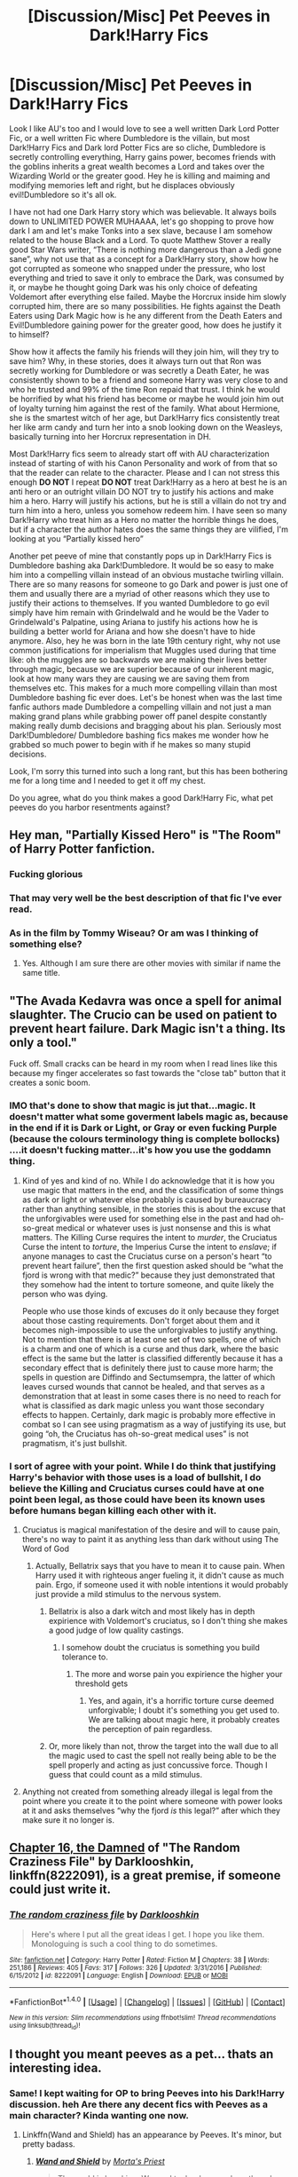 #+TITLE: [Discussion/Misc] Pet Peeves in Dark!Harry Fics

* [Discussion/Misc] Pet Peeves in Dark!Harry Fics
:PROPERTIES:
:Author: RedRiverValley
:Score: 24
:DateUnix: 1492782126.0
:DateShort: 2017-Apr-21
:FlairText: Discussion
:END:
Look I like AU's too and I would love to see a well written Dark Lord Potter Fic, or a well written Fic where Dumbledore is the villain, but most Dark!Harry Fics and Dark lord Potter Fics are so cliche, Dumbledore is secretly controlling everything, Harry gains power, becomes friends with the goblins inherits a great wealth becomes a Lord and takes over the Wizarding World or the greater good. Hey he is killing and maiming and modifying memories left and right, but he displaces obviously evil!Dumbledore so it's all ok.

I have not had one Dark Harry story which was believable. It always boils down to UNLIMITED POWER MUHAAAA, let's go shopping to prove how dark I am and let's make Tonks into a sex slave, because I am somehow related to the house Black and a Lord. To quote Matthew Stover a really good Star Wars writer, “There is nothing more dangerous than a Jedi gone sane”, why not use that as a concept for a Dark!Harry story, show how he got corrupted as someone who snapped under the pressure, who lost everything and tried to save it only to embrace the Dark, was consumed by it, or maybe he thought going Dark was his only choice of defeating Voldemort after everything else failed. Maybe the Horcrux inside him slowly corrupted him, there are so many possibilities. He fights against the Death Eaters using Dark Magic how is he any different from the Death Eaters and Evil!Dumbledore gaining power for the greater good, how does he justify it to himself?

Show how it affects the family his friends will they join him, will they try to save him? Why, in these stories, does it always turn out that Ron was secretly working for Dumbledore or was secretly a Death Eater, he was consistently shown to be a friend and someone Harry was very close to and who he trusted and 99% of the time Ron repaid that trust. I think he would be horrified by what his friend has become or maybe he would join him out of loyalty turning him against the rest of the family. What about Hermione, she is the smartest witch of her age, but Dark!Harry fics consistently treat her like arm candy and turn her into a snob looking down on the Weasleys, basically turning into her Horcrux representation in DH.

Most Dark!Harry fics seem to already start off with AU characterization instead of starting of with his Canon Personality and work of from that so that the reader can relate to the character. Please and I can not stress this enough *DO NOT* I repeat *DO NOT* treat Dark!Harry as a hero at best he is an anti hero or an outright villain DO NOT try to justify his actions and make him a hero. Harry will justify his actions, but he is still a villain do not try and turn him into a hero, unless you somehow redeem him. I have seen so many Dark!Harry who treat him as a Hero no matter the horrible things he does, but if a character the author hates does the same things they are vilified, I'm looking at you “Partially kissed hero”

Another pet peeve of mine that constantly pops up in Dark!Harry Fics is Dumbledore bashing aka Dark!Dumbledore. It would be so easy to make him into a compelling villain instead of an obvious mustache twirling villain. There are so many reasons for someone to go Dark and power is just one of them and usually there are a myriad of other reasons which they use to justify their actions to themselves. If you wanted Dumbledore to go evil simply have him remain with Grindelwald and he would be the Vader to Grindelwald's Palpatine, using Ariana to justify his actions how he is building a better world for Ariana and how she doesn't have to hide anymore. Also, hey he was born in the late 19th century right, why not use common justifications for imperialism that Muggles used during that time like: oh the muggles are so backwards we are making their lives better through magic, because we are superior because of our inherent magic, look at how many wars they are causing we are saving them from themselves etc. This makes for a much more compelling villain than most Dumbledore bashing fic ever does. Let's be honest when was the last time fanfic authors made Dumbledore a compelling villain and not just a man making grand plans while grabbing power off panel despite constantly making really dumb decisions and bragging about his plan. Seriously most Dark!Dumbledore/ Dumbledore bashing fics makes me wonder how he grabbed so much power to begin with if he makes so many stupid decisions.

Look, I'm sorry this turned into such a long rant, but this has been bothering me for a long time and I needed to get it off my chest.

Do you agree, what do you think makes a good Dark!Harry Fic, what pet peeves do you harbor resentments against?


** Hey man, "Partially Kissed Hero" is "The Room" of Harry Potter fanfiction.
:PROPERTIES:
:Author: LocalMadman
:Score: 20
:DateUnix: 1492783200.0
:DateShort: 2017-Apr-21
:END:

*** Fucking glorious
:PROPERTIES:
:Score: 5
:DateUnix: 1492786543.0
:DateShort: 2017-Apr-21
:END:


*** That may very well be the best description of that fic I've ever read.
:PROPERTIES:
:Author: UndeadBBQ
:Score: 3
:DateUnix: 1492796930.0
:DateShort: 2017-Apr-21
:END:


*** As in the film by Tommy Wiseau? Or am was I thinking of something else?
:PROPERTIES:
:Author: Ghafla
:Score: 3
:DateUnix: 1492804785.0
:DateShort: 2017-Apr-22
:END:

**** Yes. Although I am sure there are other movies with similar if name the same title.
:PROPERTIES:
:Author: LocalMadman
:Score: 2
:DateUnix: 1492808373.0
:DateShort: 2017-Apr-22
:END:


** "The Avada Kedavra was once a spell for animal slaughter. The Crucio can be used on patient to prevent heart failure. Dark Magic isn't a thing. Its only a tool."

Fuck off. Small cracks can be heard in my room when I read lines like this because my finger accelerates so fast towards the "close tab" button that it creates a sonic boom.
:PROPERTIES:
:Author: UndeadBBQ
:Score: 29
:DateUnix: 1492797288.0
:DateShort: 2017-Apr-21
:END:

*** IMO that's done to show that magic is jut that...magic. It doesn't matter what some goverment labels magic as, because in the end if it is Dark or Light, or Gray or even fucking Purple (because the colours terminology thing is complete bollocks) ....it doesn't fucking matter...it's how you use the goddamn thing.
:PROPERTIES:
:Author: SinOfGreedGR
:Score: 7
:DateUnix: 1492817854.0
:DateShort: 2017-Apr-22
:END:

**** Kind of yes and kind of no. While I do acknowledge that it is how you use magic that matters in the end, and the classification of some things as dark or light or whatever else probably is caused by bureaucracy rather than anything sensible, in the stories this is about the excuse that the unforgivables were used for something else in the past and had oh-so-great medical or whatever uses is just nonsense and this is what matters. The Killing Curse requires the intent to /murder/, the Cruciatus Curse the intent to /torture/, the Imperius Curse the intent to /enslave/; if anyone manages to cast the Cruciatus curse on a person's heart “to prevent heart failure”, then the first question asked should be “what the fjord is wrong with that medic?” because they just demonstrated that they somehow had the intent to torture someone, and quite likely the person who was dying.

People who use those kinds of excuses do it only because they forget about those casting requirements. Don't forget about them and it becomes nigh-impossible to use the unforgivables to justify anything. Not to mention that there is at least one set of two spells, one of which is a charm and one of which is a curse and thus dark, where the basic effect is the same but the latter is classified differently because it has a secondary effect that is definitely there just to cause more harm; the spells in question are Diffindo and Sectumsempra, the latter of which leaves cursed wounds that cannot be healed, and that serves as a demonstration that at least in some cases there is no need to reach for what is classified as dark magic unless you want those secondary effects to happen. Certainly, dark magic is probably more effective in combat so I can see using pragmatism as a way of justifying its use, but going “oh, the Cruciatus has oh-so-great medical uses” is not pragmatism, it's just bullshit.
:PROPERTIES:
:Author: Kazeto
:Score: 3
:DateUnix: 1492856998.0
:DateShort: 2017-Apr-22
:END:


*** I sort of agree with your point. While I do think that justifying Harry's behavior with those uses is a load of bullshit, I do believe the Killing and Cruciatus curses could have at one point been legal, as those could have been its known uses before humans began killing each other with it.
:PROPERTIES:
:Score: 3
:DateUnix: 1492815371.0
:DateShort: 2017-Apr-22
:END:

**** Cruciatus is magical manifestation of the desire and will to cause pain, there's no way to paint it as anything less than dark without using The Word of God
:PROPERTIES:
:Author: healzsham
:Score: 9
:DateUnix: 1492826688.0
:DateShort: 2017-Apr-22
:END:

***** Actually, Bellatrix says that you have to mean it to cause pain. When Harry used it with righteous anger fueling it, it didn't cause as much pain. Ergo, if someone used it with noble intentions it would probably just provide a mild stimulus to the nervous system.
:PROPERTIES:
:Author: fiftydarkness
:Score: -1
:DateUnix: 1492830413.0
:DateShort: 2017-Apr-22
:END:

****** Bellatrix is also a dark witch and most likely has in depth expirience with Voldemort's cruciatus, so I don't thing she makes a good judge of low quality castings.
:PROPERTIES:
:Author: healzsham
:Score: 6
:DateUnix: 1492830763.0
:DateShort: 2017-Apr-22
:END:

******* I somehow doubt the cruciatus is something you build tolerance to.
:PROPERTIES:
:Score: 2
:DateUnix: 1492918193.0
:DateShort: 2017-Apr-23
:END:

******** The more and worse pain you expirience the higher your threshold gets
:PROPERTIES:
:Author: healzsham
:Score: 1
:DateUnix: 1492936969.0
:DateShort: 2017-Apr-23
:END:

********* Yes, and again, it's a horrific torture curse deemed unforgivable; I doubt it's something you get used to. We are talking about magic here, it probably creates the perception of pain regardless.
:PROPERTIES:
:Score: 2
:DateUnix: 1492962273.0
:DateShort: 2017-Apr-23
:END:


****** Or, more likely than not, throw the target into the wall due to all the magic used to cast the spell not really being able to be the spell properly and acting as just concussive force. Though I guess that could count as a mild stimulus.
:PROPERTIES:
:Author: Kazeto
:Score: 1
:DateUnix: 1492857167.0
:DateShort: 2017-Apr-22
:END:


**** Anything not created from something already illegal is legal from the point where you create it to the point where someone with power looks at it and asks themselves “why the fjord /is/ this legal?” after which they make sure it no longer is.
:PROPERTIES:
:Author: Kazeto
:Score: 1
:DateUnix: 1492856193.0
:DateShort: 2017-Apr-22
:END:


** [[https://www.fanfiction.net/s/8222091/16/The-random-craziness-file][Chapter 16, the Damned]] of "The Random Craziness File" by Darklooshkin, linkffn(8222091), is a great premise, if someone could just write it.
:PROPERTIES:
:Author: InquisitorCOC
:Score: 5
:DateUnix: 1492799643.0
:DateShort: 2017-Apr-21
:END:

*** [[http://www.fanfiction.net/s/8222091/1/][*/The random craziness file/*]] by [[https://www.fanfiction.net/u/2675104/Darklooshkin][/Darklooshkin/]]

#+begin_quote
  Here's where I put all the great ideas I get. I hope you like them. Monologuing is such a cool thing to do sometimes.
#+end_quote

^{/Site/: [[http://www.fanfiction.net/][fanfiction.net]] *|* /Category/: Harry Potter *|* /Rated/: Fiction M *|* /Chapters/: 38 *|* /Words/: 251,186 *|* /Reviews/: 405 *|* /Favs/: 317 *|* /Follows/: 326 *|* /Updated/: 3/31/2016 *|* /Published/: 6/15/2012 *|* /id/: 8222091 *|* /Language/: English *|* /Download/: [[http://www.ff2ebook.com/old/ffn-bot/index.php?id=8222091&source=ff&filetype=epub][EPUB]] or [[http://www.ff2ebook.com/old/ffn-bot/index.php?id=8222091&source=ff&filetype=mobi][MOBI]]}

--------------

*FanfictionBot*^{1.4.0} *|* [[[https://github.com/tusing/reddit-ffn-bot/wiki/Usage][Usage]]] | [[[https://github.com/tusing/reddit-ffn-bot/wiki/Changelog][Changelog]]] | [[[https://github.com/tusing/reddit-ffn-bot/issues/][Issues]]] | [[[https://github.com/tusing/reddit-ffn-bot/][GitHub]]] | [[[https://www.reddit.com/message/compose?to=tusing][Contact]]]

^{/New in this version: Slim recommendations using/ ffnbot!slim! /Thread recommendations using/ linksub(thread_id)!}
:PROPERTIES:
:Author: FanfictionBot
:Score: 1
:DateUnix: 1492799673.0
:DateShort: 2017-Apr-21
:END:


** I thought you meant peeves as a pet... thats an interesting idea.
:PROPERTIES:
:Author: PleaseImAFan
:Score: 8
:DateUnix: 1492789772.0
:DateShort: 2017-Apr-21
:END:

*** Same! I kept waiting for OP to bring Peeves into his Dark!Harry discussion. heh Are there any decent fics with Peeves as a main character? Kinda wanting one now.
:PROPERTIES:
:Author: shimmertree
:Score: 3
:DateUnix: 1492796880.0
:DateShort: 2017-Apr-21
:END:

**** Linkffn(Wand and Shield) has an appearance by Peeves. It's minor, but pretty badass.
:PROPERTIES:
:Author: Lamenardo
:Score: 1
:DateUnix: 1492910950.0
:DateShort: 2017-Apr-23
:END:

***** [[http://www.fanfiction.net/s/8177168/1/][*/Wand and Shield/*]] by [[https://www.fanfiction.net/u/2690239/Morta-s-Priest][/Morta's Priest/]]

#+begin_quote
  The world is breaking. War and technology push on the edge of the unbelievable as S.H.I.E.L.D. desperately tries to keep the peace. Soldier and scientist no longer hold the line alone, as an ancient fire burns alongside them. The last of all wizards.
#+end_quote

^{/Site/: [[http://www.fanfiction.net/][fanfiction.net]] *|* /Category/: Harry Potter + Avengers Crossover *|* /Rated/: Fiction T *|* /Chapters/: 33 *|* /Words/: 260,787 *|* /Reviews/: 6,946 *|* /Favs/: 12,329 *|* /Follows/: 14,121 *|* /Updated/: 7/22/2015 *|* /Published/: 6/2/2012 *|* /id/: 8177168 *|* /Language/: English *|* /Genre/: Adventure/Supernatural *|* /Characters/: Harry P. *|* /Download/: [[http://www.ff2ebook.com/old/ffn-bot/index.php?id=8177168&source=ff&filetype=epub][EPUB]] or [[http://www.ff2ebook.com/old/ffn-bot/index.php?id=8177168&source=ff&filetype=mobi][MOBI]]}

--------------

*FanfictionBot*^{1.4.0} *|* [[[https://github.com/tusing/reddit-ffn-bot/wiki/Usage][Usage]]] | [[[https://github.com/tusing/reddit-ffn-bot/wiki/Changelog][Changelog]]] | [[[https://github.com/tusing/reddit-ffn-bot/issues/][Issues]]] | [[[https://github.com/tusing/reddit-ffn-bot/][GitHub]]] | [[[https://www.reddit.com/message/compose?to=tusing][Contact]]]

^{/New in this version: Slim recommendations using/ ffnbot!slim! /Thread recommendations using/ linksub(thread_id)!}
:PROPERTIES:
:Author: FanfictionBot
:Score: 1
:DateUnix: 1492910978.0
:DateShort: 2017-Apr-23
:END:


** "For the Love of Magic", it is a fic that shows a Harry that dabbles with what is termed as dark magic. To the point of even willingly sacrificing people just to make a dagger or test some anti-wolfsbane potion thing. (not spoiling too much).

It starts off pretty AU with Harry being abandoned by the Dursleys and thus ending up having a completely different childhood. Beware though, it has a lot of lemons, so if that's not your cup of tea then do not read it.

As for a completely Dark!Harry fic: I recently finished one where Harry is raised by Voldemort, under the alias of Harish Blake (or something along the lines of that).

"The Power of Potters": while a mid-rating fanfic, imo ,it does show us a Dumbledore that's at least portrayed as selfish, if not a bit evil and selfcentered. I didn't get the vibe that he is made out to be the grand mastermind of evil, but he does play an antagonistical role, although he has helped a bit along the process.
:PROPERTIES:
:Author: SinOfGreedGR
:Score: 2
:DateUnix: 1492818610.0
:DateShort: 2017-Apr-22
:END:


** Well, canon Harry used the Imperius twice and was trying to use the Cruciatus twice. Not exactly an unblemished hero.

Check linkffn(11858167) for a good slow Dark Lord Harry supported by his friends.
:PROPERTIES:
:Author: Starfox5
:Score: 4
:DateUnix: 1492790176.0
:DateShort: 2017-Apr-21
:END:

*** [deleted]
:PROPERTIES:
:Score: 7
:DateUnix: 1492796317.0
:DateShort: 2017-Apr-21
:END:

**** Agreed. This story had potential but its like Delenda Est or HPMOR where its a bit over hyped.
:PROPERTIES:
:Author: flingerdinger
:Score: 2
:DateUnix: 1492998695.0
:DateShort: 2017-Apr-24
:END:


*** [[http://www.fanfiction.net/s/11858167/1/][*/The Sum of Their Parts/*]] by [[https://www.fanfiction.net/u/7396284/holdmybeer][/holdmybeer/]]

#+begin_quote
  For Teddy Lupin, Harry Potter would become a Dark Lord. For Teddy Lupin, Harry Potter would take down the Ministry or die trying. He should have known that Hermione and Ron wouldn't let him do it alone.
#+end_quote

^{/Site/: [[http://www.fanfiction.net/][fanfiction.net]] *|* /Category/: Harry Potter *|* /Rated/: Fiction M *|* /Chapters/: 11 *|* /Words/: 143,267 *|* /Reviews/: 575 *|* /Favs/: 2,133 *|* /Follows/: 1,119 *|* /Updated/: 4/12/2016 *|* /Published/: 3/24/2016 *|* /Status/: Complete *|* /id/: 11858167 *|* /Language/: English *|* /Characters/: Harry P., Ron W., Hermione G., George W. *|* /Download/: [[http://www.ff2ebook.com/old/ffn-bot/index.php?id=11858167&source=ff&filetype=epub][EPUB]] or [[http://www.ff2ebook.com/old/ffn-bot/index.php?id=11858167&source=ff&filetype=mobi][MOBI]]}

--------------

*FanfictionBot*^{1.4.0} *|* [[[https://github.com/tusing/reddit-ffn-bot/wiki/Usage][Usage]]] | [[[https://github.com/tusing/reddit-ffn-bot/wiki/Changelog][Changelog]]] | [[[https://github.com/tusing/reddit-ffn-bot/issues/][Issues]]] | [[[https://github.com/tusing/reddit-ffn-bot/][GitHub]]] | [[[https://www.reddit.com/message/compose?to=tusing][Contact]]]

^{/New in this version: Slim recommendations using/ ffnbot!slim! /Thread recommendations using/ linksub(thread_id)!}
:PROPERTIES:
:Author: FanfictionBot
:Score: 2
:DateUnix: 1492790189.0
:DateShort: 2017-Apr-21
:END:


** There are Dark Harry stories as you described. In fact, Prisoner's Cipher fits the exact description.
:PROPERTIES:
:Score: 2
:DateUnix: 1492785455.0
:DateShort: 2017-Apr-21
:END:

*** Link?
:PROPERTIES:
:Score: 1
:DateUnix: 1492786549.0
:DateShort: 2017-Apr-21
:END:

**** u/deleted:
#+begin_quote
  Prisoner's Cipher [[https://www.fanfiction.net/s/7309863/1/The-Prisoner-s-Cipher]]
#+end_quote
:PROPERTIES:
:Score: 1
:DateUnix: 1492791473.0
:DateShort: 2017-Apr-21
:END:


** I hate that Harry goes to Hogwarts, because he always finds some bullshit place with extremely rare books and shit. It would be way more cooler if he went to a different school, because then you can actually believe that he might find one of those books. But Hogwarts? No. I can accept finding some basic Dark Arts books in Durmstrang, but definitely not in Hogwarts. I want a Dark!Harry fic where instead of Voldemort being his mentor it's Dark!Dumbledore, and Dark!Dumbledore doesn't have control of everything. Back to my original point, Dumbledore might have some Dark Arts books hidden in his office, but I doubt you can just find whatever book you want in the RoR.
:PROPERTIES:
:Score: 2
:DateUnix: 1492797532.0
:DateShort: 2017-Apr-21
:END:

*** My understanding is that Hogwarts Library actually has books on Dark Arts, in the Restricted Section, which can be accessed without restriction by NEWT students. (They might even have unrestricted books on jinxes and such.) In fact, IIRC, books on horcruxes were to be found there, until Dumbledore removed them. Hogwarts doesn't teach Dark Arts as such (except for the year of Voldemort's reign), but DADA involves seeing enough of them to be able to cast Dark Curses, that's for sure. (Harry learning Cruciatus and Imperius is one example of a student picking up Dark Arts from Hogwarts materials; Hermione's Parchment Jinx may have been another, since it resisted reversal by professional healers.)

This is getting into headcanon territory, but I think that the difference between the Durmstrang's approach and the Hogwarts's approach is that Durmstrang actually has students practice Dark Curses, learning Dark Arts under supervision, which Hogwarts does not, so students have to learn on their own if they want to, or be taught by their own families, like Malfoys and Blacks. This is important, because Dark Arts are inherently dangerous to learn without supervision --- even more so than non-Dark magic.
:PROPERTIES:
:Author: turbinicarpus
:Score: 7
:DateUnix: 1492830123.0
:DateShort: 2017-Apr-22
:END:


*** Voldemort found out about horcruxes from Sluggy and the restricted section...horcruxes...freakig soul ancors that can help you maintain a retalive-state of immortality and can even help you posses, affect and control others...even after you go caput. So how you it be weird for a dark arts introduction book to be somewhere in Hogwarts' restricted section? Or somewhere on a long forgotten classroom (cause many are unused). After all a book in a potions classroom, left there for people who had no books of their own (HBP, Snape's Potions Book) had a scribble with a dark cutting curse, Sectumsempra...a curse created by a student while he was still attending Hogwarts...now, even if he was in Slytherin...Snape was kinda of an outcast, so where else could he have learned about dark magic and stuff? Restricted section of course. Or do you forget that a vanishing cabinet, an item registered as dark, was in the room of hidden things?
:PROPERTIES:
:Author: SinOfGreedGR
:Score: 4
:DateUnix: 1492819344.0
:DateShort: 2017-Apr-22
:END:

**** u/deleted:
#+begin_quote
  a vanishing cabinet, an item registered as dark
#+end_quote

Are they, though? Or do you say that because there was one at Borgin & Burkes?
:PROPERTIES:
:Score: 2
:DateUnix: 1492919430.0
:DateShort: 2017-Apr-23
:END:

***** It has never been clearly stated, but the clues all point to it being a dark item:

First of all if they were legal no one would bother with the floo network. Which would a snob wizard prefer? Going somewhere through a fireplace and ending up covered in shoot or entering a simple cabinet?

Second: the fact that there is one in Borgin & Burke's, while not being an outright declaration of such items being dark, combined with the fact that no one else has them can only mean two things:

1-They ARE illegal or 2-They are not usefull....and we know they are usefull

After all (that's point 3) they can even bypass the protections of hogwarts, as they for example allow one to apparate inside the grounds of hogwarts, something that the school's protections do not allow.

Of course since a lot of the wizarding population did use them during the first wizarding war we can conclude that:

A)They are a legal grey area

B)They were classified as illegal sometime after the first wizarding war

OR

C) They are not useful (something we have already ruled out)
:PROPERTIES:
:Author: SinOfGreedGR
:Score: 1
:DateUnix: 1492938608.0
:DateShort: 2017-Apr-23
:END:

****** Nothing you said follows.

#+begin_quote
  First of all if they were legal no one would bother with the floo network. Which would a snob wizard prefer? Going somewhere through a fireplace and ending up covered in shoot or entering a simple cabinet?
#+end_quote

Considering that the cabinets have two nodes and the floo network hundreds or thousands, the floo wins every time. Who want to send their cabinet on ahead every time they want to go somewhere?

#+begin_quote
  Second: the fact that there is one in Borgin & Burke's, while not being an outright declaration of such items being dark, combined with the fact that no one else has them can only mean two things: 1-They ARE illegal or 2-They are not usefull....and we know they are usefull
#+end_quote

That's some pretty faulty logic. It could mean any number of things. Maybe they're expensive? B&B doesn't seem cheap; the Malfoys shop and sell there. Maybe they're difficult to make. There's no mention of them being illegal, and, indeed every argument you've given to them being so is incredibly weak. They're useful, but their use, or availability, but probably both is severly limited.

#+begin_quote
  After all (that's point 3) they can even bypass the protections of hogwarts, as they for example allow one to apparate inside the grounds of hogwarts, something that the school's protections do not allow.
#+end_quote

No, they don't. It gets the Death Eaters into the castle, much like the Floo would. Unlike the Floo it's unknown and not controlled.

As or your final points; maybe A or B is true, but there's precious little reason to think so. As for C, they are useful, only in a very limited way compared to other means. Combine that with the fact that they're in all likelihood somewhat rare and expensive; of course they're not going to be in common use.
:PROPERTIES:
:Score: 2
:DateUnix: 1492954829.0
:DateShort: 2017-Apr-23
:END:


** Try out the Denarian Trilogy by Shezza. Harry is unashamedly Dark, dark magic is actually evil, and he's definitely an antihero.
:PROPERTIES:
:Author: Ember_Rising
:Score: 1
:DateUnix: 1492819058.0
:DateShort: 2017-Apr-22
:END:


** I hate that Harry goes to Hogwarts, because he always finds some bullshit place with extremely rare books and shit. It would be way more cooler if he went to a different school, because then you can actually believe that he might find one of those books. But Hogwarts? No. I can accept finding some basic Dark Arts books in Durmstrang, but definitely not in Hogwarts. I want a Dark!Harry fic where instead of Voldemort being his mentor it's Dark!Dumbledore, and Dark!Dumbledore doesn't have control of everything. Back to my original point, Dumbledore might have some Dark Arts books hidden in his office, but I doubt you can just find whatever book you want in the RoR.
:PROPERTIES:
:Score: -3
:DateUnix: 1492797532.0
:DateShort: 2017-Apr-21
:END:
